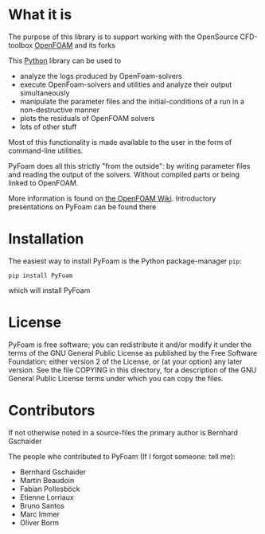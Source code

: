 * What it is

  The purpose of this library is to support working with the OpenSource
  CFD-toolbox [[http://www.openfoam.org][OpenFOAM]] and its forks

  This [[http://www.python.org][Python]] library can be used to

  - analyze the logs produced by OpenFoam-solvers
  - execute OpenFoam-solvers and utilities and analyze their output
    simultaneously
  - manipulate the parameter files and the initial-conditions of a run
    in a non-destructive manner
  - plots the residuals of OpenFOAM solvers
  - lots of other stuff

  Most of this functionality is made available to the user in the form
  of command-line utilities.

  PyFoam does all this strictly "from the outside": by writing parameter
  files and reading the output of the solvers. Without compiled parts or
  being linked to OpenFOAM.

  More information is found on [[http://openfoamwiki.net/index.php/Contrib_PyFoam][the OpenFOAM Wiki]].
  Introductory presentations on PyFoam can be found there
* Installation
  The easiest way to install PyFoam is the Python package-manager =pip=:
: pip install PyFoam
  which will install PyFoam
* License

  PyFoam is free software; you can redistribute it and/or modify it
  under the terms of the GNU General Public License as published by the
  Free Software Foundation; either version 2 of the License, or (at your
  option) any later version.  See the file COPYING in this directory,
  for a description of the GNU General Public License terms under which
  you can copy the files.

* Contributors
  If not otherwise noted in a source-files the primary author is Bernhard Gschaider

  The people who contributed to PyFoam (If I forgot someone: tell me):

 - Bernhard Gschaider
 - Martin Beaudoin
 - Fabian Pollesböck
 - Etienne Lorriaux
 - Bruno Santos
 - Marc Immer
 - Oliver Borm

# Local Variables:
# eval: (add-hook 'after-save-hook 'org-md-export-to-markdown t t)
# End:
